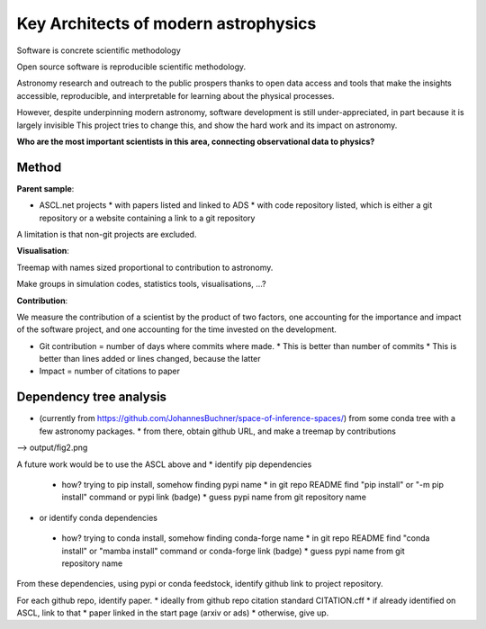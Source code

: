 Key Architects of modern astrophysics
=====================================

Software is concrete scientific methodology

Open source software is reproducible scientific methodology.

Astronomy research and outreach to the public prospers thanks to open data access and
tools that make the insights accessible, reproducible, and interpretable for
learning about the physical processes.

However, despite underpinning modern astronomy, software development is still 
under-appreciated, in part because it is largely invisible
This project tries to change this, and show the hard work and its impact on astronomy.

**Who are the most important scientists in this area, connecting observational data to physics?**

Method
--------

**Parent sample**:

* ASCL.net projects
  * with papers listed and linked to ADS
  * with code repository listed, which is either a git repository or a website containing a link to a git repository

A limitation is that non-git projects are excluded.

**Visualisation**:

Treemap with names sized proportional to contribution to astronomy.

Make groups in simulation codes, statistics tools, visualisations, ...?

**Contribution**:

We measure the contribution of a scientist by the product of two factors,
one accounting for the importance and impact of the software project,
and one accounting for the time invested on the development.

* Git contribution = number of days where commits where made.
  * This is better than number of commits
  * This is better than lines added or lines changed, because the latter
* Impact = number of citations to paper

Dependency tree analysis
------------------------

* (currently from https://github.com/JohannesBuchner/space-of-inference-spaces/) from some conda tree with a few astronomy packages.
  * from there, obtain github URL, and make a treemap by contributions

--> output/fig2.png

A future work would be to use the ASCL above and  
* identify pip dependencies
 * how? trying to pip install, somehow finding pypi name
   * in git repo README find "pip install" or "-m pip install" command or pypi link (badge)
   * guess pypi name from git repository name
* or identify conda dependencies
 * how? trying to conda install, somehow finding conda-forge name
   * in git repo README find "conda install" or "mamba install" command or conda-forge link (badge)
   * guess pypi name from git repository name

From these dependencies, using pypi or conda feedstock, identify github link to project repository.

For each github repo, identify paper.
* ideally from github repo citation standard CITATION.cff
* if already identified on ASCL, link to that
* paper linked in the start page (arxiv or ads)
* otherwise, give up.
